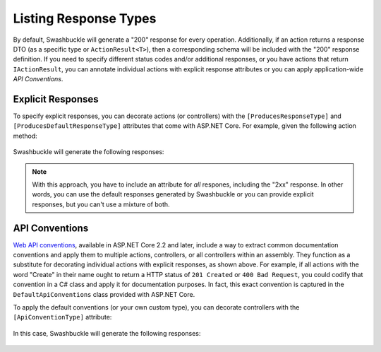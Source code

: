 Listing Response Types
======================

By default, Swashbuckle will generate a "200" response for every operation. Additionally, if an action returns a response DTO (as a specific type or ``ActionResult<T>``), then a corresponding schema will be included with the "200" response definition. If you need to specify different status codes and/or additional responses, or you have actions that return ``IActionResult``, you can annotate individual actions with explicit response attributes or you can apply application-wide *API Conventions*.

Explicit Responses
------------------

To specify explicit responses, you can decorate actions (or controllers) with the ``[ProducesResponseType]`` and ``[ProducesDefaultResponseType]`` attributes that come with ASP.NET Core. For example, given the following action method:

    .. literalinclude:: ..\..\..\test\WebSites\ListingResponseTypes\Controllers\UsersController.cs
        :language: csharp
        :start-at: [HttpGet]
        :end-at: public
        :dedent: 8

Swashbuckle will generate the following responses:

    .. literalinclude:: ..\..\..\test\WebSites\ListingResponseTypes\swagger.yaml
        :language: yaml
        :start-after: operationId: GetUsers
        :end-before: x-end: GetUsers
        :dedent: 6

.. note:: With this approach, you have to include an attribute for *all* respones, including the "2xx" response. In other words, you can use the default responses generated by Swashbuckle or you can provide explicit responses, but you can't use a mixture of both.

API Conventions
---------------

`Web API conventions <https://docs.microsoft.com/en-us/aspnet/core/web-api/advanced/conventions?view=aspnetcore-5.0>`_, available in ASP.NET Core 2.2 and later, include a way to extract common documentation conventions and apply them to multiple actions, controllers, or all controllers within an assembly. They function as a substitute for decorating individual actions with explicit responses, as shown above. For example, if all actions with the word "Create" in their name ought to return a HTTP status of ``201 Created`` or ``400 Bad Request``, you could codify that convention in a C# class and apply it for documentation purposes. In fact, this exact convention is captured in the ``DefaultApiConventions`` class provided with ASP.NET Core.

To apply the default conventions (or your own custom type), you can decorate controllers with the ``[ApiConventionType]`` attribute:

    .. literalinclude:: ..\..\..\test\WebSites\ListingResponseTypes\Controllers\ProductsController.cs
        :language: csharp
        :start-at: [ApiController]
        :dedent: 4

In this case, Swashbuckle will generate the following responses:

    .. literalinclude:: ..\..\..\test\WebSites\ListingResponseTypes\swagger.yaml
        :language: yaml
        :start-at: responses:
        :end-before: x-end: CreateProduct
        :dedent: 6